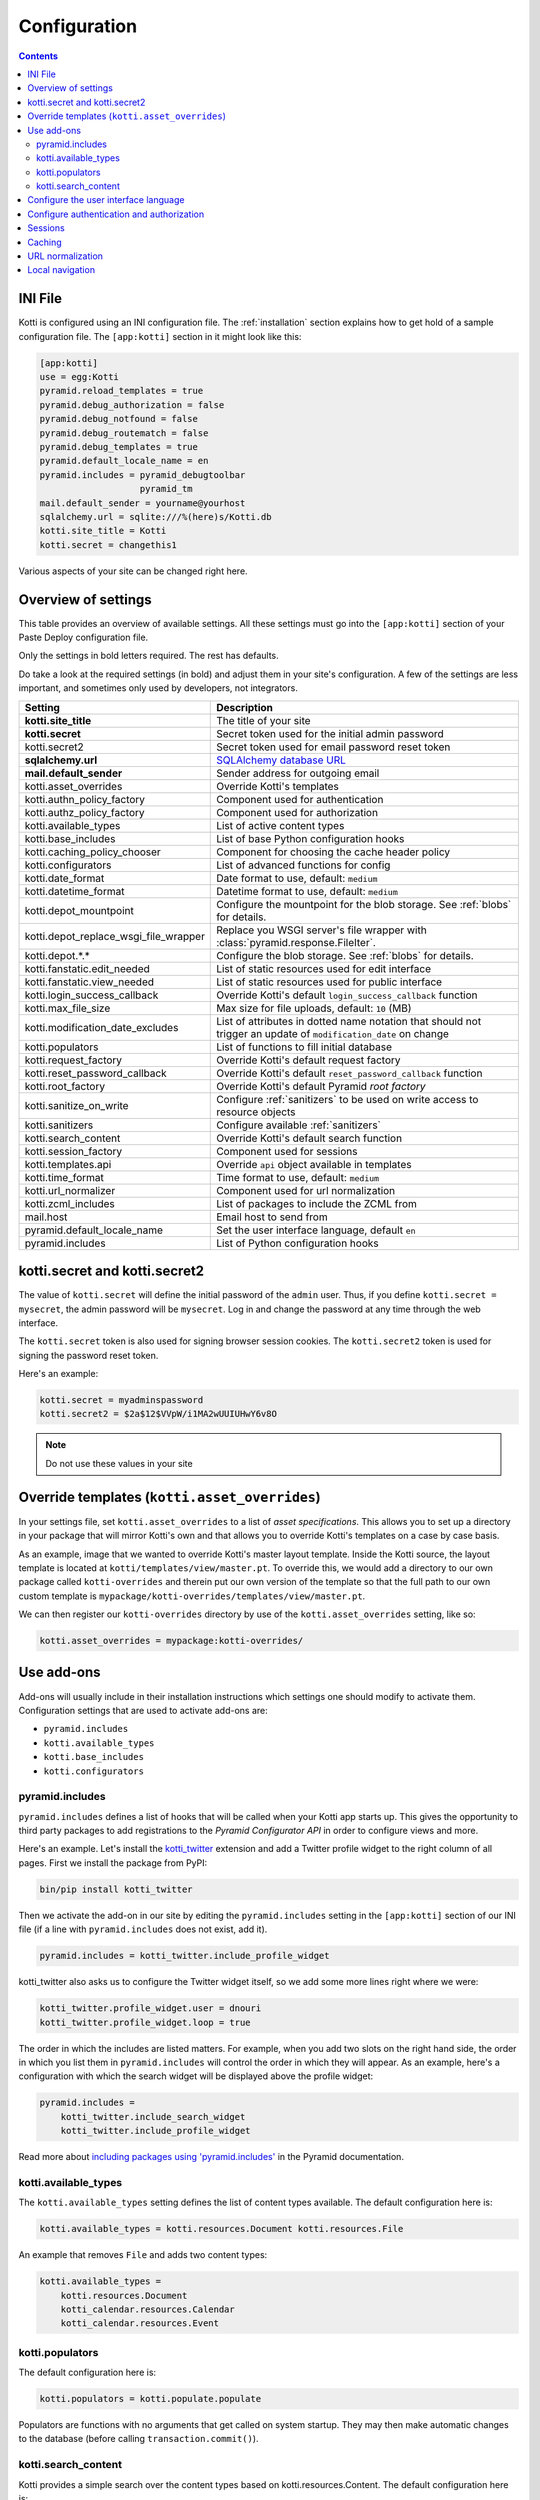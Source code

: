 .. _configuration:

Configuration
=============

.. contents::

INI File
--------

Kotti is configured using an INI configuration file.
The :ref:`installation` section explains how to get hold of a sample configuration file.
The ``[app:kotti]`` section in it might look like this:

.. code-block:: ini

  [app:kotti]
  use = egg:Kotti
  pyramid.reload_templates = true
  pyramid.debug_authorization = false
  pyramid.debug_notfound = false
  pyramid.debug_routematch = false
  pyramid.debug_templates = true
  pyramid.default_locale_name = en
  pyramid.includes = pyramid_debugtoolbar
                     pyramid_tm
  mail.default_sender = yourname@yourhost
  sqlalchemy.url = sqlite:///%(here)s/Kotti.db
  kotti.site_title = Kotti
  kotti.secret = changethis1

Various aspects of your site can be changed right here.

Overview of settings
--------------------

This table provides an overview of available settings.
All these settings must go into the ``[app:kotti]`` section of your Paste Deploy configuration file.

Only the settings in bold letters required.
The rest has defaults.

Do take a look at the required settings (in bold) and adjust them in your site's configuration.
A few of the settings are less important, and sometimes only used by developers, not integrators.

=====================================  =========================================
Setting                                Description
=====================================  =========================================
**kotti.site_title**                   The title of your site
**kotti.secret**                       Secret token used for the initial admin password
kotti.secret2                          Secret token used for email password reset token
**sqlalchemy.url**                     `SQLAlchemy database URL`_
**mail.default_sender**                Sender address for outgoing email
kotti.asset_overrides                  Override Kotti's templates
kotti.authn_policy_factory             Component used for authentication
kotti.authz_policy_factory             Component used for authorization
kotti.available_types                  List of active content types
kotti.base_includes                    List of base Python configuration hooks
kotti.caching_policy_chooser           Component for choosing the cache header policy
kotti.configurators                    List of advanced functions for config
kotti.date_format                      Date format to use, default: ``medium``
kotti.datetime_format                  Datetime format to use, default: ``medium``
kotti.depot_mountpoint                 Configure the mountpoint for the blob storage.  See :ref:`blobs` for details.
kotti.depot_replace_wsgi_file_wrapper  Replace you WSGI server's file wrapper with :class:`pyramid.response.FileIter`.
kotti.depot.*.*                        Configure the blob storage.  See :ref:`blobs` for details.
kotti.fanstatic.edit_needed            List of static resources used for edit interface
kotti.fanstatic.view_needed            List of static resources used for public interface
kotti.login_success_callback           Override Kotti's default ``login_success_callback`` function
kotti.max_file_size                    Max size for file uploads, default: ``10`` (MB)
kotti.modification_date_excludes       List of attributes in dotted name notation that should not trigger an update of ``modification_date`` on change
kotti.populators                       List of functions to fill initial database
kotti.request_factory                  Override Kotti's default request factory
kotti.reset_password_callback          Override Kotti's default ``reset_password_callback`` function
kotti.root_factory                     Override Kotti's default Pyramid *root factory*
kotti.sanitize_on_write                Configure :ref:`sanitizers` to be used on write access to resource objects
kotti.sanitizers                       Configure available :ref:`sanitizers`
kotti.search_content                   Override Kotti's default search function
kotti.session_factory                  Component used for sessions
kotti.templates.api                    Override ``api`` object available in templates
kotti.time_format                      Time format to use, default: ``medium``
kotti.url_normalizer                   Component used for url normalization
kotti.zcml_includes                    List of packages to include the ZCML from
mail.host                              Email host to send from
pyramid.default_locale_name            Set the user interface language, default ``en``
pyramid.includes                       List of Python configuration hooks
=====================================  =========================================

kotti.secret and kotti.secret2
------------------------------

The value of ``kotti.secret`` will define the initial password of the ``admin`` user.
Thus, if you define ``kotti.secret = mysecret``, the admin password will be ``mysecret``.
Log in and change the password at any time through the web interface.

The ``kotti.secret`` token is also used for signing browser session cookies.
The ``kotti.secret2`` token is used for signing the password reset token.

Here's an example:

.. code-block:: ini

  kotti.secret = myadminspassword
  kotti.secret2 = $2a$12$VVpW/i1MA2wUUIUHwY6v8O

.. note:: Do not use these values in your site

.. _asset_overrides:

Override templates (``kotti.asset_overrides``)
----------------------------------------------

In your settings file, set ``kotti.asset_overrides`` to a list of *asset specifications*.
This allows you to set up a directory in your package that will mirror Kotti's own and that allows you to override Kotti's templates on a case by case basis.

As an example, image that we wanted to override Kotti's master layout template.
Inside the Kotti source, the layout template is located at ``kotti/templates/view/master.pt``.
To override this, we would add a directory to our own package called ``kotti-overrides`` and therein put our own version of the template so that the full path to our own custom template is ``mypackage/kotti-overrides/templates/view/master.pt``.

We can then register our ``kotti-overrides`` directory by use of the ``kotti.asset_overrides`` setting, like so:

.. code-block:: ini

  kotti.asset_overrides = mypackage:kotti-overrides/

Use add-ons
-----------

Add-ons will usually include in their installation instructions which settings one should modify to activate them.
Configuration settings that are used to activate add-ons are:

- ``pyramid.includes``
- ``kotti.available_types``
- ``kotti.base_includes``
- ``kotti.configurators``

.. _pyramid.includes:

pyramid.includes
````````````````

``pyramid.includes`` defines a list of hooks that will be called when your Kotti app starts up.
This gives the opportunity to third party packages to add registrations to the *Pyramid Configurator API* in order to configure views and more.

Here's an example.
Let's install the `kotti_twitter`_ extension and add a Twitter profile widget to the right column of all pages.
First we install the package from PyPI:

.. code-block:: bash

  bin/pip install kotti_twitter

Then we activate the add-on in our site by editing the ``pyramid.includes`` setting in the ``[app:kotti]`` section of our INI file (if a line with ``pyramid.includes`` does not exist, add it).

.. code-block:: ini

  pyramid.includes = kotti_twitter.include_profile_widget

kotti_twitter also asks us to configure the Twitter widget itself, so we add some more lines right where we were:

.. code-block:: ini

  kotti_twitter.profile_widget.user = dnouri
  kotti_twitter.profile_widget.loop = true

The order in which the includes are listed matters.
For example, when you add two slots on the right hand side, the order in which you list them in ``pyramid.includes`` will control the order in which they will appear.
As an example, here's a configuration with which the search widget will be displayed above the profile widget:

.. code-block:: ini

  pyramid.includes =
      kotti_twitter.include_search_widget
      kotti_twitter.include_profile_widget

Read more about `including packages using 'pyramid.includes'`_ in the Pyramid documentation.

.. _including packages using 'pyramid.includes': http://readthedocs.org/docs/pyramid/en/1.3-branch/narr/environment.html#including-packages

.. _kotti.available_types:

kotti.available_types
`````````````````````

The ``kotti.available_types`` setting defines the list of content types available.
The default configuration here is:

.. code-block:: ini

  kotti.available_types = kotti.resources.Document kotti.resources.File

An example that removes ``File`` and adds two content types:

.. code-block:: ini

  kotti.available_types =
      kotti.resources.Document
      kotti_calendar.resources.Calendar
      kotti_calendar.resources.Event

.. _kotti.populators:

kotti.populators
````````````````

The default configuration here is:

.. code-block:: ini

  kotti.populators = kotti.populate.populate

Populators are functions with no arguments that get called on system startup.
They may then make automatic changes to the database (before calling ``transaction.commit()``).

.. _kotti.search_content:

kotti.search_content
````````````````````

Kotti provides a simple search over the content types based on kotti.resources.Content.
The default configuration here is:

.. code-block:: ini

  kotti.search_content = kotti.views.util.default_search_content

You can provide an own search function in an add-on and register this in your INI file.
The return value of the search function is a list of dictionaries, each representing a search result:

.. code-block:: python

  [{'title': 'Title of search result 1',
    'description': 'Description of search result 1',
    'path': '/path/to/search-result-1'},
   {'title': 'Title of search result 2',
    'description': 'Description of search result 2',
    'path': '/path/to/search-result-2'},
   ...
   ]

An add-on that defines an alternative search function is `kotti_solr`_, which provides an integration with the `Solr`_ search engine.

.. _user interface language:

Configure the user interface language
-------------------------------------

By default, Kotti will display its user interface in English.
The default configuration is:

.. code-block:: ini

  pyramid.default_locale_name = en

You can configure Kotti to serve a German user interface by saying:

.. code-block:: ini

  pyramid.default_locale_name = de_DE

The list of available languages is `here
<https://github.com/Kotti/Kotti/tree/master/kotti/locale>`_.

Configure authentication and authorization
------------------------------------------

You can override the authentication and authorization policy that Kotti uses.
By default, Kotti uses these factories:

.. code-block:: ini

  kotti.authn_policy_factory = kotti.authtkt_factory
  kotti.authz_policy_factory = kotti.acl_factory

These settings correspond to `pyramid.authentication.AuthTktAuthenticationPolicy`_ and `pyramid.authorization.ACLAuthorizationPolicy`_ being used.

Sessions
--------

The ``kotti.session_factory`` configuration variable allows the overriding of the default session factory.
By default, Kotti uses ``pyramid_beaker`` for sessions.

Caching
-------

You can override Kotti's default set of cache headers by changing the ``kotti.views.cache.caching_policies`` dictionary, which maps policies to headers.
E.g. the ``Cache Resource`` entry there caches all static resources for 32 days.
You can also choose which responses match to which caching policy by overriding Kotti's default cache policy chooser through the use of the ``kotti.caching_policy_chooser`` configuration variable.
The default is:

.. code-block:: ini

  kotti.caching_policy_chooser = kotti.views.cache.default_caching_policy_chooser

URL normalization
-----------------

Kotti normalizes document titles to URLs by replacing language specific characters like umlauts or accented characters with its ascii equivalents.
You can change this default behavour by setting ``kotti.url_normalizer.map_non_ascii_characters`` configuration variable to ``False``.
If you do, Kotti will leave national characters in URLs.

You may also replace default component used for url normalization by setting ``kotti.url_normalizer`` configuation variable.

The default configuration here is:

.. code-block:: ini

  kotti.url_normalzier = kotti.url_normalizer.url_normalizer
  kotti.url_normalizer.map_non_ascii_characters = True

Local navigation
----------------

Kotti provides a build in navigation widget, which is disabled by default.
To enable the navigation widget add the following to the ``pyramid.includes`` setting:

.. code-block:: ini

  pyramid.includes = kotti.views.slots.includeme_local_navigation

The add-on `kotti_navigation`_ provides also a navigation widget with more features.
With this add-on included your configuration looks like:

.. code-block:: ini

  pyramid.includes = kotti_navigation.include_navigation_widget

Check the documentation of `kotti_navigation`_ for more options.


.. _repoze.tm2: http://pypi.python.org/pypi/repoze.tm2
.. _SQLAlchemy database URL: http://www.sqlalchemy.org/docs/core/engines.html#database-urls
.. _Pyramid Configurator API: http://docs.pylonsproject.org/projects/pyramid/dev/api/config.html
.. _kotti_twitter: http://pypi.python.org/pypi/kotti_twitter
.. _kotti_navigation: http://pypi.python.org/pypi/kotti_navigation
.. _kotti_solr: http://pypi.python.org/pypi/kotti_solr
.. _Solr: http://lucene.apache.org/solr/
.. _pyramid.authentication.AuthTktAuthenticationPolicy: http://docs.pylonsproject.org/projects/pyramid/dev/api/authentication.html
.. _pyramid.authorization.ACLAuthorizationPolicy: http://docs.pylonsproject.org/projects/pyramid/dev/api/authorization.html
.. _pyramid.session.UnencryptedCookieSessionFactoryConfig: http://docs.pylonsproject.org/projects/pyramid/dev/api/session.html
